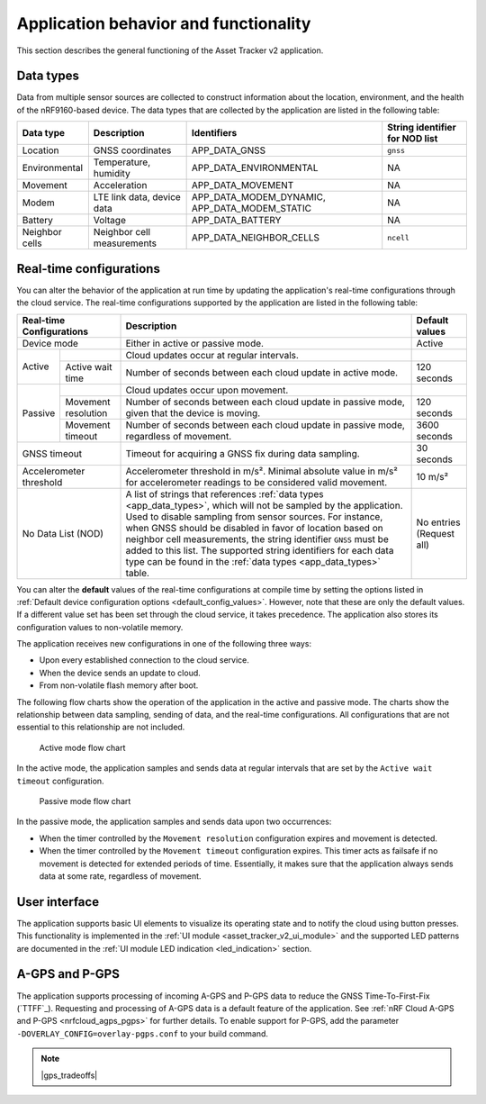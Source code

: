 .. _app_behavior_and_functionality:

Application behavior and functionality
######################################

This section describes the general functioning of the Asset Tracker v2 application.

Data types
**********

Data from multiple sensor sources are collected to construct information about the location, environment, and the health of the nRF9160-based device.
The data types that are collected by the application are listed in the following table:

.. _app_data_types:

+----------------+----------------------------+-----------------------------------------------+--------------------------------+
| Data type      | Description                | Identifiers                                   | String identifier for NOD list |
+================+============================+===============================================+================================+
| Location       | GNSS coordinates           | APP_DATA_GNSS                                 |``gnss``                        |
+----------------+----------------------------+-----------------------------------------------+--------------------------------+
| Environmental  | Temperature, humidity      | APP_DATA_ENVIRONMENTAL                        | NA                             |
+----------------+----------------------------+-----------------------------------------------+--------------------------------+
| Movement       | Acceleration               | APP_DATA_MOVEMENT                             | NA                             |
+----------------+----------------------------+-----------------------------------------------+--------------------------------+
| Modem          | LTE link data, device data | APP_DATA_MODEM_DYNAMIC, APP_DATA_MODEM_STATIC | NA                             |
+----------------+----------------------------+-----------------------------------------------+--------------------------------+
| Battery        | Voltage                    | APP_DATA_BATTERY                              | NA                             |
+----------------+----------------------------+-----------------------------------------------+--------------------------------+
| Neighbor cells | Neighbor cell measurements | APP_DATA_NEIGHBOR_CELLS                       |``ncell``                       |
+----------------+----------------------------+-----------------------------------------------+--------------------------------+

.. _real_time_configs:

Real-time configurations
************************

You can alter the behavior of the application at run time by updating the application's real-time configurations through the cloud service.
The real-time configurations supported by the application are listed in the following table:

+--------------------------------+--------------------------------------------------------------------------------------------------------------------------------------+----------------+
| Real-time Configurations       | Description                                                                                                                          | Default values |
+================================+======================================================================================================================================+================+
| Device mode                    | Either in active or passive mode.                                                                                                    | Active         |
+----------+---------------------+--------------------------------------------------------------------------------------------------------------------------------------+----------------+
|  Active  |                     | Cloud updates occur at regular intervals.                                                                                            |                |
|          +---------------------+--------------------------------------------------------------------------------------------------------------------------------------+----------------+
|          | Active wait time    | Number of seconds between each cloud update in active mode.                                                                          | 120 seconds    |
+----------+---------------------+--------------------------------------------------------------------------------------------------------------------------------------+----------------+
|  Passive |                     | Cloud updates occur upon movement.                                                                                                   |                |
|          +---------------------+--------------------------------------------------------------------------------------------------------------------------------------+----------------+
|          | Movement resolution | Number of seconds between each cloud update in passive mode, given that the device is moving.                                        | 120 seconds    |
|          +---------------------+--------------------------------------------------------------------------------------------------------------------------------------+----------------+
|          | Movement timeout    | Number of seconds between each cloud update in passive mode, regardless of movement.                                                 | 3600 seconds   |
+----------+---------------------+--------------------------------------------------------------------------------------------------------------------------------------+----------------+
| GNSS timeout                   | Timeout for acquiring a GNSS fix during data sampling.                                                                               | 30 seconds     |
+--------------------------------+--------------------------------------------------------------------------------------------------------------------------------------+----------------+
| Accelerometer threshold        | Accelerometer threshold in m/s². Minimal absolute value in m/s² for accelerometer readings to be considered valid movement.          | 10 m/s²        |
+--------------------------------+--------------------------------------------------------------------------------------------------------------------------------------+----------------+
| No Data List (NOD)             | A list of strings that references :ref:`data types <app_data_types>`, which will not be sampled by the application.                  | No entries     |
|                                | Used to disable sampling from sensor sources.                                                                                        | (Request all)  |
|                                | For instance, when GNSS should be disabled in favor of location based on neighbor cell measurements,                                 |                |
|                                | the string identifier ``GNSS`` must be added to this list.                                                                           |                |
|                                | The supported string identifiers for each data type can be found in the :ref:`data types <app_data_types>` table.                    |                |
+--------------------------------+--------------------------------------------------------------------------------------------------------------------------------------+----------------+

You can alter the **default** values of the real-time configurations at compile time by setting the options listed in :ref:`Default device configuration options <default_config_values>`.
However, note that these are only the default values.
If a different value set has been set through the cloud service, it takes precedence.
The application also stores its configuration values to non-volatile memory.


The application receives new configurations in one of the following three ways:

* Upon every established connection to the cloud service.
* When the device sends an update to cloud.
* From non-volatile flash memory after boot.

The following flow charts show the operation of the application in the active and passive mode.
The charts show the relationship between data sampling, sending of data, and the real-time configurations.
All configurations that are not essential to this relationship are not included.

.. figure:: /images/asset_tracker_v2_active_state.svg
    :alt: Active mode flow chart

    Active mode flow chart

In the active mode, the application samples and sends data at regular intervals that are set by the ``Active wait timeout`` configuration.

.. figure:: /images/asset_tracker_v2_passive_state.svg
    :alt: Passive mode flow chart

    Passive mode flow chart

In the passive mode, the application samples and sends data upon two occurrences:

* When the timer controlled by the ``Movement resolution`` configuration expires and movement is detected.
* When the timer controlled by the ``Movement timeout`` configuration expires.
  This timer acts as failsafe if no movement is detected for extended periods of time.
  Essentially, it makes sure that the application always sends data at some rate, regardless of movement.

User interface
**************

The application supports basic UI elements to visualize its operating state and to notify the cloud using button presses.
This functionality is implemented in the :ref:`UI module <asset_tracker_v2_ui_module>` and the supported LED patterns are documented in the :ref:`UI module LED indication <led_indication>` section.

A-GPS and P-GPS
***************

The application supports processing of incoming A-GPS and P-GPS data to reduce the GNSS Time-To-First-Fix (`TTFF`_).
Requesting and processing of A-GPS data is a default feature of the application.
See :ref:`nRF Cloud A-GPS and P-GPS <nrfcloud_agps_pgps>` for further details.
To enable support for P-GPS, add the parameter ``-DOVERLAY_CONFIG=overlay-pgps.conf`` to your build command.

.. note::
   |gps_tradeoffs|
